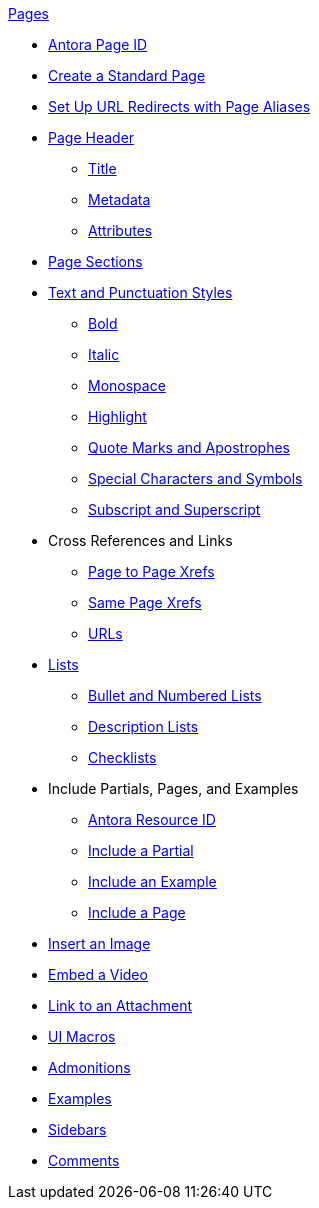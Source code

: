 .xref:page:index.adoc[Pages]
* xref:page:page-id.adoc[Antora Page ID]
* xref:page:create-standard-page.adoc[Create a Standard Page]
* xref:page:page-aliases.adoc[Set Up URL Redirects with Page Aliases]
* xref:page-header.adoc[Page Header]
** xref:page-header.adoc#page-title[Title]
** xref:page-header.adoc#page-meta[Metadata]
** xref:page-header.adoc#page-attrs[Attributes]
* xref:section-headings.adoc[Page Sections]
* xref:text-and-punctuation.adoc[Text and Punctuation Styles]
** xref:bold.adoc[Bold]
** xref:italic.adoc[Italic]
** xref:monospace.adoc[Monospace]
** xref:highlight.adoc[Highlight]
** xref:quotes-and-apostrophes.adoc[Quote Marks and Apostrophes]
** xref:special-characters-and-symbols.adoc[Special Characters and Symbols]
** xref:subscript-and-superscript.adoc[Subscript and Superscript]
* Cross References and Links
** xref:page-to-page-xref.adoc[Page to Page Xrefs]
** xref:in-page-xref.adoc[Same Page Xrefs]
** xref:external-urls.adoc[URLs]
* xref:lists.adoc[Lists]
** xref:ordered-and-unordered-lists.adoc[Bullet and Numbered Lists]
** xref:description-lists.adoc[Description Lists]
** xref:checklists.adoc[Checklists]
* Include Partials, Pages, and Examples
** xref:page:resource-id.adoc[Antora Resource ID]
** xref:include-partial.adoc[Include a Partial]
** xref:include-example.adoc[Include an Example]
** xref:include-page.adoc[Include a Page]
// Assets & Attachments
* xref:insert-image.adoc[Insert an Image]
* xref:embed-video.adoc[Embed a Video]
* xref:link-attachment.adoc[Link to an Attachment]
* xref:ui-macros.adoc[UI Macros]
// Paragraphs and Blocks
* xref:admonitions.adoc[Admonitions]
* xref:examples.adoc[Examples]
* xref:sidebar.adoc[Sidebars]
* xref:comments.adoc[Comments]
